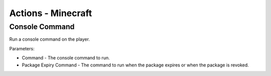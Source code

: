 Actions - Minecraft
==========================

Console Command
-------------------------------------

Run a console command on the player.

Parameters:

* Command - The console command to run.
* Package Expiry Command - The command to run when the package expires or when the package is revoked.

